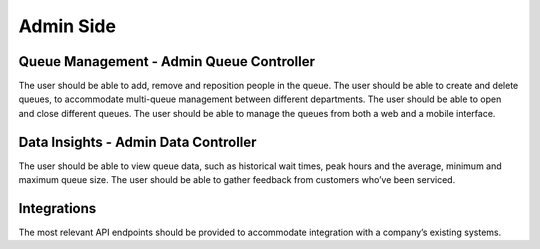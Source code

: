 Admin Side
===========

Queue Management - Admin Queue Controller
------------------------------------------------

The user should be able to add, remove and reposition people in the queue.
The user should be able to create and delete queues, to accommodate multi-queue management between different departments.
The user should be able to open and close different queues.
The user should be able to manage the queues from both a web and a mobile interface.

Data Insights - Admin Data Controller
------------------------------------------------

The user should be able to view queue data, such as historical wait times, peak hours and the average, minimum and maximum queue size.
The user should be able to gather feedback from customers who’ve been serviced.

Integrations
-------------

The most relevant API endpoints should be provided to accommodate integration with a company’s existing systems.
